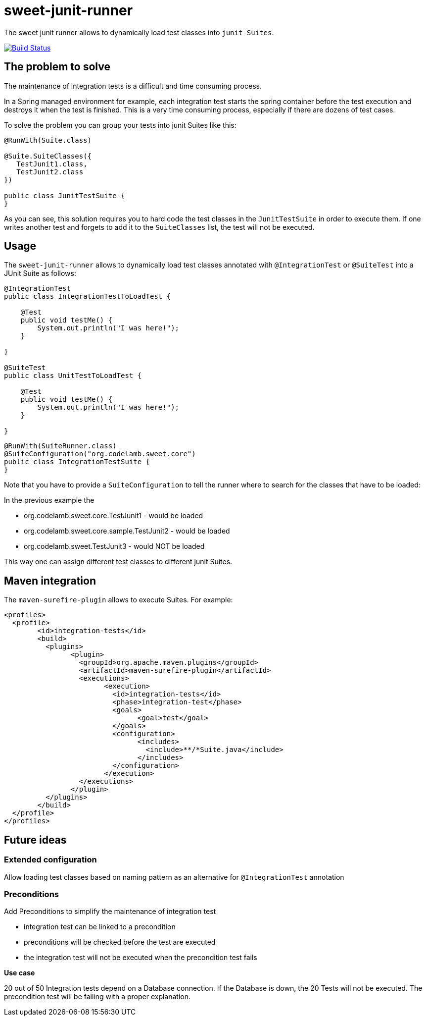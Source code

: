 = sweet-junit-runner

The sweet junit runner allows to dynamically load test classes into `junit Suites`.

image:https://travis-ci.org/jlupi/sweet-junit-runner.svg?branch=master["Build Status", link="https://travis-ci.org/jlupi/sweet-junit-runner"]

== The problem to solve

The maintenance of integration tests is a difficult and time consuming process.

In a Spring managed environment for example, each integration test starts the spring container before the test
execution and destroys it when the test is finished. This is a very time consuming process, especially if there are dozens
of test cases.

To solve the problem you can group your tests into junit Suites like this:

[source,java]
----
@RunWith(Suite.class)

@Suite.SuiteClasses({
   TestJunit1.class,
   TestJunit2.class
})

public class JunitTestSuite {
}
----

As you can see, this solution requires you to hard code the test classes in the `JunitTestSuite` in order to execute them.
If one writes another test and forgets to add it to the `SuiteClasses` list, the test will not be executed.

== Usage

The `sweet-junit-runner` allows to dynamically load test classes annotated with `@IntegrationTest` or `@SuiteTest` into a JUnit Suite as follows:

[source,java]
----
@IntegrationTest
public class IntegrationTestToLoadTest {

    @Test
    public void testMe() {
        System.out.println("I was here!");
    }

}

@SuiteTest
public class UnitTestToLoadTest {

    @Test
    public void testMe() {
        System.out.println("I was here!");
    }

}
----

[source,java]
----
@RunWith(SuiteRunner.class)
@SuiteConfiguration("org.codelamb.sweet.core")
public class IntegrationTestSuite {
}
----


Note that you have to provide a `SuiteConfiguration` to tell the runner where to search for the classes that have to be loaded:

In the previous example the

- org.codelamb.sweet.core.TestJunit1 - would be loaded
- org.codelamb.sweet.core.sample.TestJunit2 - would be loaded
- org.codelamb.sweet.TestJunit3 - would NOT be loaded

This way one can assign different test classes to different junit Suites.

== Maven integration

The `maven-surefire-plugin` allows to execute Suites. For example:

[source,xml]
----
<profiles>
  <profile>
  	<id>integration-tests</id>
  	<build>
  	  <plugins>
  	  	<plugin>
  	  	  <groupId>org.apache.maven.plugins</groupId>
  	  	  <artifactId>maven-surefire-plugin</artifactId>
  	  	  <executions>
  	  	  	<execution>
  	  	  	  <id>integration-tests</id>
  	  	  	  <phase>integration-test</phase>
  	  	  	  <goals>
  	  	  	  	<goal>test</goal>
  	  	  	  </goals>
  	  	  	  <configuration>
  	  	  	  	<includes>
  	  	  	  	  <include>**/*Suite.java</include>
  	  	  	  	</includes>
  	  	  	  </configuration>
  	  	  	</execution>
  	  	  </executions>
  	  	</plugin>
  	  </plugins>
  	</build>
  </profile>
</profiles>
----

== Future ideas

=== Extended configuration

Allow loading test classes based on naming pattern as an alternative for `@IntegrationTest` annotation

=== Preconditions

Add Preconditions to simplify the maintenance of integration test

* integration test can be linked to a precondition
* preconditions will be checked before the test are executed
* the integration test will not be executed when the precondition test fails

*Use case*

20 out of 50 Integration tests depend on a Database connection.
If the Database is down, the 20 Tests will not be executed.
The precondition test will be failing with a proper explanation.
